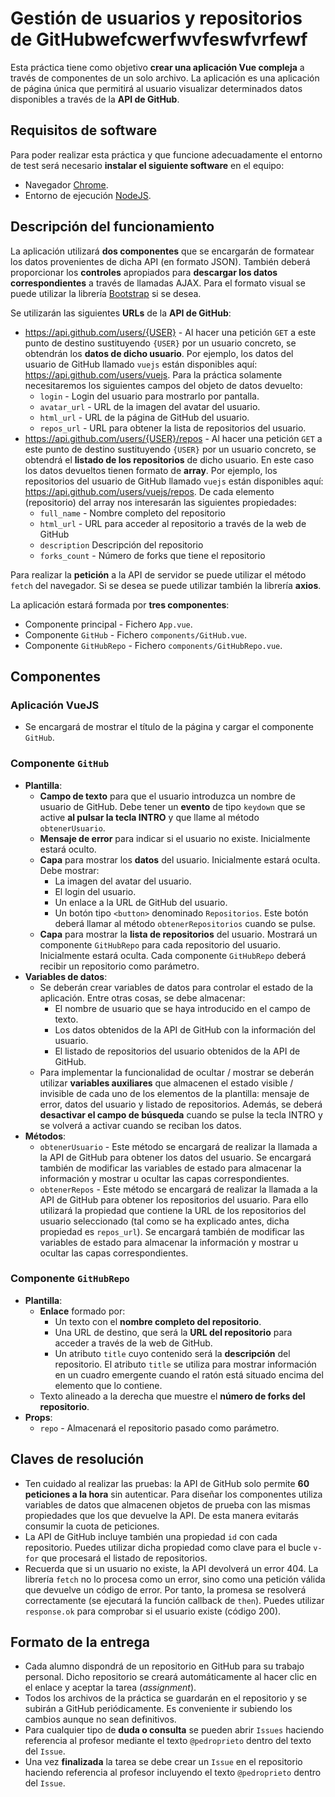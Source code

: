 * Gestión de usuarios y repositorios de GitHubwefcwerfwvfeswfvrfewf
Esta práctica tiene como objetivo *crear una aplicación Vue compleja* a través de componentes de un solo archivo. La aplicación es una aplicación de página única que permitirá al usuario visualizar determinados datos disponibles a través de la *API de GitHub*.

** Requisitos de software
Para poder realizar esta práctica y que funcione adecuadamente el entorno de test será necesario *instalar el siguiente software* en el equipo:
- Navegador [[https://www.google.com/intl/es/chrome/][Chrome]].
- Entorno de ejecución [[https://nodejs.org/es/][NodeJS]].

** Descripción del funcionamiento
La aplicación utilizará *dos componentes* que se encargarán de formatear los datos provenientes de dicha API (en formato JSON). También deberá proporcionar los *controles* apropiados para *descargar los datos correspondientes* a través de llamadas AJAX. Para el formato visual se puede utilizar la librería [[https://getbootstrap.com/][Bootstrap]] si se desea.

[[./imagenes/funcionamiento.gif]]


Se utilizarán las siguientes *URLs* de la *API de GitHub*:
- https://api.github.com/users/{USER} - Al hacer una petición ~GET~ a este punto de destino sustituyendo ~{USER}~ por un usuario concreto, se obtendrán los *datos de dicho usuario*. Por ejemplo, los datos del usuario de GitHub llamado ~vuejs~ están disponibles aquí: https://api.github.com/users/vuejs. Para la práctica solamente necesitaremos los siguientes campos del objeto de datos devuelto:
  - ~login~ - Login del usuario para mostrarlo por pantalla.
  - ~avatar_url~ - URL de la imagen del avatar del usuario.
  - ~html_url~ - URL de la página de GitHub del usuario.
  - ~repos_url~ - URL para obtener la lista de repositorios del usuario.
- https://api.github.com/users/{USER}/repos - Al hacer una petición ~GET~ a este punto de destino sustituyendo ~{USER}~ por un usuario concreto, se obtendrá el *listado de los repositorios* de dicho usuario. En este caso los datos devueltos tienen formato de *array*. Por ejemplo, los repositorios del usuario de GitHub llamado ~vuejs~ están disponibles aquí: https://api.github.com/users/vuejs/repos. De cada elemento (repositorio) del array nos interesarán las siguientes propiedades:
  - ~full_name~ - Nombre completo del repositorio
  - ~html_url~ - URL para acceder al repositorio a través de la web de GitHub
  - ~description~ Descripción del repositorio
  - ~forks_count~ - Número de forks que tiene el repositorio


Para realizar la *petición* a la API de servidor se puede utilizar el método ~fetch~ del navegador. Si se desea se puede utilizar también la librería *axios*.

La aplicación estará formada por *tres componentes*:
- Componente principal - Fichero ~App.vue~.
- Componente ~GitHub~ - Fichero ~components/GitHub.vue~.
- Componente ~GitHubRepo~ - Fichero ~components/GitHubRepo.vue~.

** Componentes
*** Aplicación VueJS
    - Se encargará de mostrar el título de la página y cargar el componente ~GitHub~.

*** Componente ~GitHub~
- *Plantilla*:
  - *Campo de texto* para que el usuario introduzca un nombre de usuario de GitHub. Debe tener un *evento* de tipo ~keydown~ que se active *al pulsar la tecla INTRO* y que llame al método ~obtenerUsuario~.
  - *Mensaje de error* para indicar si el usuario no existe. Inicialmente estará oculto.
  - *Capa* para mostrar los *datos* del usuario. Inicialmente estará oculta. Debe mostrar:
    - La imagen del avatar del usuario.
    - El login del usuario.
    - Un enlace a la URL de GitHub del usuario.
    - Un botón tipo ~<button>~ denominado ~Repositorios~. Este botón deberá llamar al método ~obtenerRepositorios~ cuando se pulse.
  - *Capa* para mostrar la *lista de repositorios* del usuario. Mostrará un componente ~GitHubRepo~ para cada repositorio del usuario. Inicialmente estará oculta. Cada componente ~GitHubRepo~ deberá recibir un repositorio como parámetro.
- *Variables de datos*:
  - Se deberán crear variables de datos para controlar el estado de la aplicación. Entre otras cosas, se debe almacenar:
    - El nombre de usuario que se haya introducido en el campo de texto.
    - Los datos obtenidos de la API de GitHub con la información del usuario.
    - El listado de repositorios del usuario obtenidos de la API de GitHub.
  - Para implementar la funcionalidad de ocultar / mostrar se deberán utilizar *variables auxiliares* que almacenen el estado visible / invisible de cada uno de los elementos de la plantilla: mensaje de error, datos del usuario y listado de repositorios. Además, se deberá *desactivar el campo de búsqueda* cuando se pulse la tecla INTRO y se volverá a activar cuando se reciban los datos.
- *Métodos*:
  - ~obtenerUsuario~ - Este método se encargará de realizar la llamada a la API de GitHub para obtener los datos del usuario. Se encargará también de modificar las variables de estado para almacenar la información y mostrar u ocultar las capas correspondientes.
  - ~obtenerRepos~ - Este método se encargará de realizar la llamada a la API de GitHub para obtener los repositorios del usuario. Para ello utilizará la propiedad que contiene la URL de los repositorios del usuario seleccionado (tal como se ha explicado antes, dicha propiedad es ~repos_url~). Se encargará también de modificar las variables de estado para almacenar la información y mostrar u ocultar las capas correspondientes.

*** Componente ~GitHubRepo~
- *Plantilla*:
  - *Enlace* formado por:
    - Un texto con el *nombre completo del repositorio*.
    - Una URL de destino, que será la *URL del repositorio* para acceder a través de la web de GitHub.
    - Un atributo ~title~ cuyo contenido será la *descripción* del repositorio. El atributo ~title~ se utiliza para mostrar información en un cuadro emergente cuando el ratón está situado encima del elemento que lo contiene.
  - Texto alineado a la derecha que muestre el *número de forks del repositorio*.
- *Props*:
  - ~repo~ - Almacenará el repositorio pasado como parámetro.

** Claves de resolución
- Ten cuidado al realizar las pruebas: la API de GitHub solo permite *60 peticiones a la hora* sin autenticar. Para diseñar los componentes utiliza variables de datos que almacenen objetos de prueba con las mismas propiedades que los que devuelve la API. De esta manera evitarás consumir la cuota de peticiones.
- La API de GitHub incluye también una propiedad ~id~ con cada repositorio. Puedes utilizar dicha propiedad como clave para el bucle ~v-for~ que procesará el listado de repositorios.
- Recuerda que si un usuario no existe, la API devolverá un error 404. La librería ~fetch~ no lo procesa como un error, sino como una petición válida que devuelve un código de error. Por tanto, la promesa se resolverá correctamente (se ejecutará la función callback de ~then~). Puedes utilizar ~response.ok~ para comprobar si el usuario existe (código 200).

** Formato de la entrega
- Cada alumno dispondrá de un repositorio en GitHub para su trabajo personal. Dicho repositorio se creará automáticamente al hacer clic en el enlace y aceptar la tarea (/assignment/).
- Todos los archivos de la práctica se guardarán en el repositorio y se subirán a GitHub periódicamente. Es conveniente ir subiendo los cambios aunque no sean definitivos.
- Para cualquier tipo de *duda o consulta* se pueden abrir ~Issues~ haciendo referencia al profesor mediante el texto ~@pedroprieto~ dentro del texto del ~Issue~.
- Una vez *finalizada* la tarea se debe crear un ~Issue~ en el repositorio haciendo referencia al profesor incluyendo el texto ~@pedroprieto~ dentro del ~Issue~.
